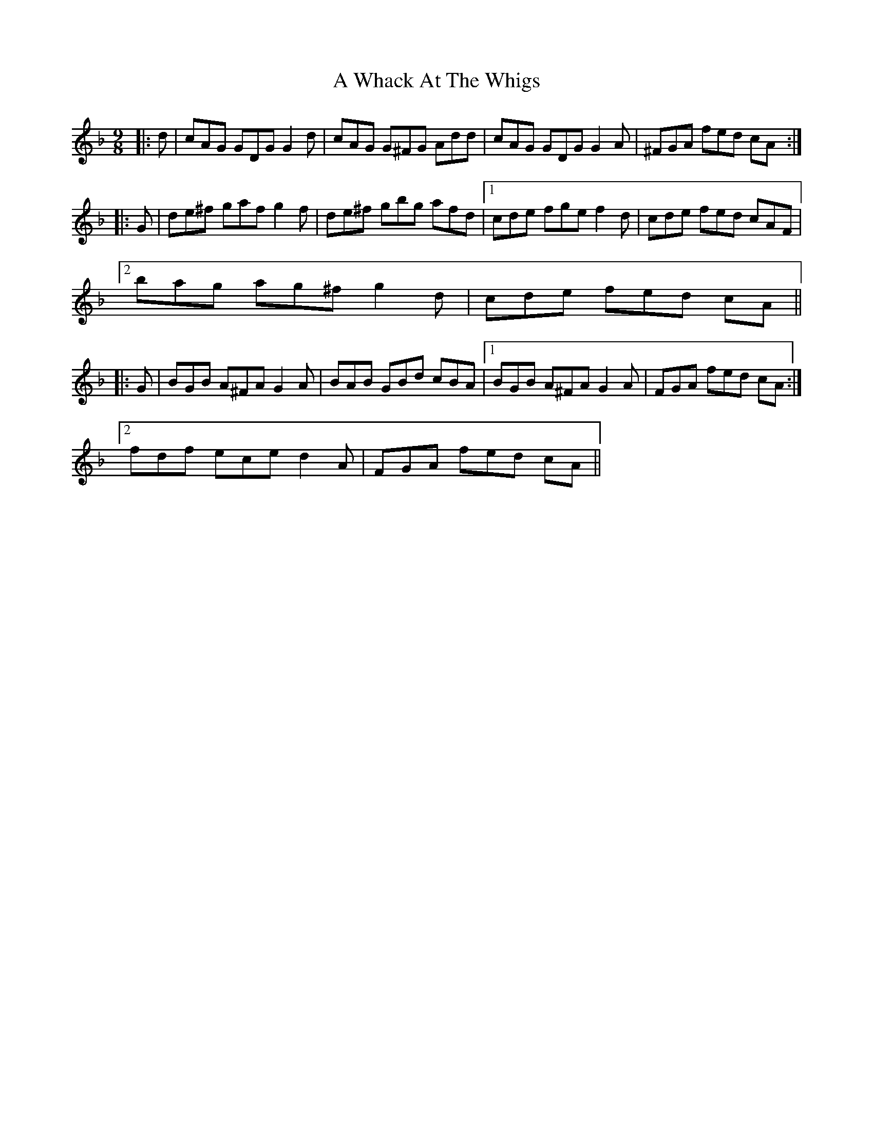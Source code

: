 X: 478
T: A Whack At The Whigs
R: slip jig
M: 9/8
K: Gdorian
|:d|cAG GDG G2 d|cAG G^FG Add|cAG GDG G2 A|^FGA fed cA:|
|:G|de^f gaf g2 f|de^f gbg afd|1 cde fge f2 d|cde fed cAF|
[2 bag ag^f g2 d|cde fed cA||
|:G|BGB A^FA G2 A|BAB GBd cBA|1 BGB A^FA G2 A|FGA fed cA:|
[2 fdf ece d2 A|FGA fed cA||

